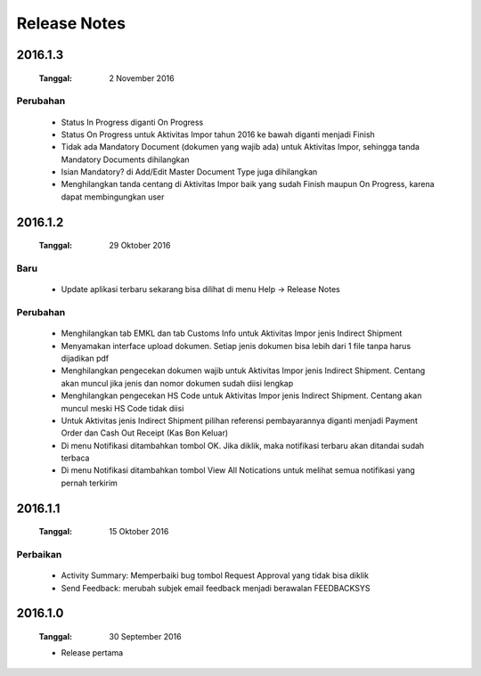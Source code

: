 Release Notes
#####################

2016.1.3
******************
 :Tanggal: 2 November 2016

Perubahan
=============
 * Status In Progress diganti On Progress
 * Status On Progress untuk Aktivitas Impor tahun 2016 ke bawah diganti menjadi Finish
 * Tidak ada Mandatory Document (dokumen yang wajib ada) untuk Aktivitas Impor, sehingga tanda Mandatory Documents dihilangkan
 * Isian Mandatory? di Add/Edit Master Document Type juga dihilangkan
 * Menghilangkan tanda centang di Aktivitas Impor baik yang sudah Finish maupun On Progress, karena dapat membingungkan user

2016.1.2
*****************
 :Tanggal: 29 Oktober 2016

Baru
========
 * Update aplikasi terbaru sekarang bisa dilihat di menu Help -> Release Notes

Perubahan
===========
 * Menghilangkan tab EMKL dan tab Customs Info untuk Aktivitas Impor jenis Indirect Shipment
 * Menyamakan interface upload dokumen. Setiap jenis dokumen bisa lebih dari 1 file tanpa harus dijadikan pdf
 * Menghilangkan pengecekan dokumen wajib untuk Aktivitas Impor jenis Indirect Shipment. Centang akan muncul jika jenis dan nomor dokumen sudah diisi lengkap
 * Menghilangkan pengecekan HS Code untuk Aktivitas Impor jenis Indirect Shipment. Centang akan muncul meski HS Code tidak diisi
 * Untuk Aktivitas jenis Indirect Shipment pilihan referensi pembayarannya diganti menjadi Payment Order dan Cash Out Receipt (Kas Bon Keluar)
 * Di menu Notifikasi ditambahkan tombol OK. Jika diklik, maka notifikasi terbaru akan ditandai sudah terbaca
 * Di menu Notifikasi ditambahkan tombol View All Notications untuk melihat semua notifikasi yang pernah terkirim

2016.1.1
****************
 :Tanggal: 15 Oktober 2016

Perbaikan
===========
 * Activity Summary: Memperbaiki bug tombol Request Approval yang tidak bisa diklik
 * Send Feedback: merubah subjek email feedback menjadi berawalan FEEDBACKSYS

2016.1.0
*************
 :Tanggal: 30 September 2016

 * Release pertama
